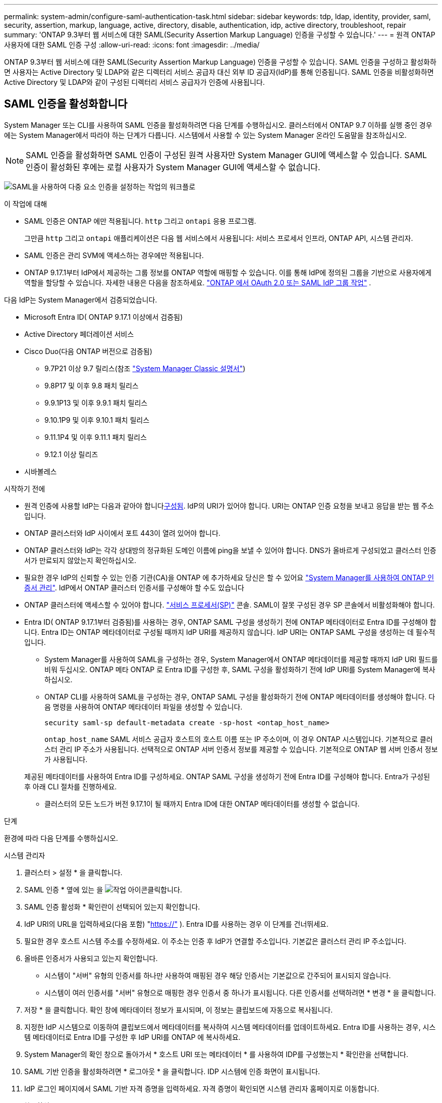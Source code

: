 ---
permalink: system-admin/configure-saml-authentication-task.html 
sidebar: sidebar 
keywords: tdp, ldap, identity, provider, saml, security, assertion, markup, language, active, directory, disable, authentication, idp, active directory, troubleshoot, repair 
summary: 'ONTAP 9.3부터 웹 서비스에 대한 SAML(Security Assertion Markup Language) 인증을 구성할 수 있습니다.' 
---
= 원격 ONTAP 사용자에 대한 SAML 인증 구성
:allow-uri-read: 
:icons: font
:imagesdir: ../media/


[role="lead"]
ONTAP 9.3부터 웹 서비스에 대한 SAML(Security Assertion Markup Language) 인증을 구성할 수 있습니다. SAML 인증을 구성하고 활성화하면 사용자는 Active Directory 및 LDAP와 같은 디렉터리 서비스 공급자 대신 외부 ID 공급자(IdP)를 통해 인증됩니다. SAML 인증을 비활성화하면 Active Directory 및 LDAP와 같이 구성된 디렉터리 서비스 공급자가 인증에 사용됩니다.



== SAML 인증을 활성화합니다

System Manager 또는 CLI를 사용하여 SAML 인증을 활성화하려면 다음 단계를 수행하십시오. 클러스터에서 ONTAP 9.7 이하를 실행 중인 경우에는 System Manager에서 따라야 하는 단계가 다릅니다. 시스템에서 사용할 수 있는 System Manager 온라인 도움말을 참조하십시오.


NOTE: SAML 인증을 활성화하면 SAML 인증이 구성된 원격 사용자만 System Manager GUI에 액세스할 수 있습니다. SAML 인증이 활성화된 후에는 로컬 사용자가 System Manager GUI에 액세스할 수 없습니다.

image:workflow_security_mfa_setup.gif["SAML을 사용하여 다중 요소 인증을 설정하는 작업의 워크플로"]

.이 작업에 대해
* SAML 인증은 ONTAP 에만 적용됩니다.  `http` 그리고  `ontapi` 응용 프로그램.
+
그만큼  `http` 그리고  `ontapi` 애플리케이션은 다음 웹 서비스에서 사용됩니다: 서비스 프로세서 인프라, ONTAP API, 시스템 관리자.

* SAML 인증은 관리 SVM에 액세스하는 경우에만 적용됩니다.
* ONTAP 9.17.1부터 IdP에서 제공하는 그룹 정보를 ONTAP 역할에 매핑할 수 있습니다. 이를 통해 IdP에 정의된 그룹을 기반으로 사용자에게 역할을 할당할 수 있습니다. 자세한 내용은 다음을 참조하세요. link:../authentication/authentication-groups.html["ONTAP 에서 OAuth 2.0 또는 SAML IdP 그룹 작업"] .


다음 IdP는 System Manager에서 검증되었습니다.

* Microsoft Entra ID( ONTAP 9.17.1 이상에서 검증됨)
* Active Directory 페더레이션 서비스
* Cisco Duo(다음 ONTAP 버전으로 검증됨)
+
** 9.7P21 이상 9.7 릴리스(참조 https://docs.netapp.com/us-en/ontap-system-manager-classic/online-help-96-97/task_setting_up_saml_authentication.html["System Manager Classic 설명서"^])
** 9.8P17 및 이후 9.8 패치 릴리스
** 9.9.1P13 및 이후 9.9.1 패치 릴리스
** 9.10.1P9 및 이후 9.10.1 패치 릴리스
** 9.11.1P4 및 이후 9.11.1 패치 릴리스
** 9.12.1 이상 릴리즈


* 시바볼레스


.시작하기 전에
* 원격 인증에 사용할 IdP는 다음과 같아야 합니다<<타사 IdP 구성,구성됨>>. IdP의 URI가 있어야 합니다. URI는 ONTAP 인증 요청을 보내고 응답을 받는 웹 주소입니다.
* ONTAP 클러스터와 IdP 사이에서 포트 443이 열려 있어야 합니다.
* ONTAP 클러스터와 IdP는 각각 상대방의 정규화된 도메인 이름에 ping을 보낼 수 있어야 합니다. DNS가 올바르게 구성되었고 클러스터 인증서가 만료되지 않았는지 확인하십시오.
* 필요한 경우 IdP의 신뢰할 수 있는 인증 기관(CA)을 ONTAP 에 추가하세요 당신은 할 수 있어요 link:../authentication/manage-certificates-sm-task.html["System Manager를 사용하여 ONTAP 인증서 관리"]. IdP에서 ONTAP 클러스터 인증서를 구성해야 할 수도 있습니다
* ONTAP 클러스터에 액세스할 수 있어야 합니다. link:../system-admin/sp-concept.html["서비스 프로세서(SP)"] 콘솔. SAML이 잘못 구성된 경우 SP 콘솔에서 비활성화해야 합니다.
* Entra ID( ONTAP 9.17.1부터 검증됨)를 사용하는 경우, ONTAP SAML 구성을 생성하기 전에 ONTAP 메타데이터로 Entra ID를 구성해야 합니다. Entra ID는 ONTAP 메타데이터로 구성될 때까지 IdP URI를 제공하지 않습니다. IdP URI는 ONTAP SAML 구성을 생성하는 데 필수적입니다.
+
** System Manager를 사용하여 SAML을 구성하는 경우, System Manager에서 ONTAP 메타데이터를 제공할 때까지 IdP URI 필드를 비워 두십시오. ONTAP 메타 ONTAP 로 Entra ID를 구성한 후, SAML 구성을 활성화하기 전에 IdP URI를 System Manager에 복사하십시오.
** ONTAP CLI를 사용하여 SAML을 구성하는 경우, ONTAP SAML 구성을 활성화하기 전에 ONTAP 메타데이터를 생성해야 합니다. 다음 명령을 사용하여 ONTAP 메타데이터 파일을 생성할 수 있습니다.
+
[source, cli]
----
security saml-sp default-metadata create -sp-host <ontap_host_name>
----
+
`ontap_host_name` SAML 서비스 공급자 호스트의 호스트 이름 또는 IP 주소이며, 이 경우 ONTAP 시스템입니다. 기본적으로 클러스터 관리 IP 주소가 사용됩니다. 선택적으로 ONTAP 서버 인증서 정보를 제공할 수 있습니다. 기본적으로 ONTAP 웹 서버 인증서 정보가 사용됩니다.

+
제공된 메타데이터를 사용하여 Entra ID를 구성하세요. ONTAP SAML 구성을 생성하기 전에 Entra ID를 구성해야 합니다. Entra가 구성된 후 아래 CLI 절차를 진행하세요.

** 클러스터의 모든 노드가 버전 9.17.1이 될 때까지 Entra ID에 대한 ONTAP 메타데이터를 생성할 수 없습니다.




.단계
환경에 따라 다음 단계를 수행하십시오.

[role="tabbed-block"]
====
.시스템 관리자
--
. 클러스터 > 설정 * 을 클릭합니다.
. SAML 인증 * 옆에 있는 을 image:icon_gear.gif["작업 아이콘"]클릭합니다.
. SAML 인증 활성화 * 확인란이 선택되어 있는지 확인합니다.
. IdP URI의 URL을 입력하세요(다음 포함) "https://"[] ). Entra ID를 사용하는 경우 이 단계를 건너뛰세요.
. 필요한 경우 호스트 시스템 주소를 수정하세요. 이 주소는 인증 후 IdP가 연결할 주소입니다. 기본값은 클러스터 관리 IP 주소입니다.
. 올바른 인증서가 사용되고 있는지 확인합니다.
+
** 시스템이 "서버" 유형의 인증서를 하나만 사용하여 매핑된 경우 해당 인증서는 기본값으로 간주되어 표시되지 않습니다.
** 시스템이 여러 인증서를 "서버" 유형으로 매핑한 경우 인증서 중 하나가 표시됩니다. 다른 인증서를 선택하려면 * 변경 * 을 클릭합니다.


. 저장 * 을 클릭합니다. 확인 창에 메타데이터 정보가 표시되며, 이 정보는 클립보드에 자동으로 복사됩니다.
. 지정한 IdP 시스템으로 이동하여 클립보드에서 메타데이터를 복사하여 시스템 메타데이터를 업데이트하세요. Entra ID를 사용하는 경우, 시스템 메타데이터로 Entra ID를 구성한 후 IdP URI를 ONTAP 에 복사하세요.
. System Manager의 확인 창으로 돌아가서 * 호스트 URI 또는 메타데이터 * 를 사용하여 IDP를 구성했는지 * 확인란을 선택합니다.
. SAML 기반 인증을 활성화하려면 * 로그아웃 * 을 클릭합니다. IDP 시스템에 인증 화면이 표시됩니다.
. IdP 로그인 페이지에서 SAML 기반 자격 증명을 입력하세요. 자격 증명이 확인되면 시스템 관리자 홈페이지로 이동합니다.


--
.CLI를 참조하십시오
--
. SAML 구성을 생성하여 ONTAP가 IDP 메타데이터에 액세스할 수 있도록 합니다.
+
`security saml-sp create -idp-uri <idp_uri> -sp-host <ontap_host_name>`

+
IDP_Uri는 IDP 메타데이터를 다운로드할 수 있는 IDP 호스트의 FTP 또는 HTTP 주소입니다.

+

NOTE: 일부 URL에는 물음표(?) 문자가 포함되어 있습니다. 물음표는 ONTAP 명령줄의 활성 도움말을 활성화합니다. 물음표가 있는 URL을 입력하려면 먼저 다음 명령을 사용하여 활성 도움말을 비활성화해야 합니다.  `set -active-help false` . 활성 도움말은 나중에 다음 명령을 사용하여 다시 활성화할 수 있습니다.  `set -active-help true` . 자세한 내용은 link:https://docs.netapp.com/us-en/ontap-cli/set.html["ONTAP 명령 참조입니다"] .

+
'ontap_host_name'은 SAML 서비스 공급자 호스트의 호스트 이름 또는 IP 주소이며, 이 경우 ONTAP 시스템입니다. 기본적으로 클러스터 관리 LIF의 IP 주소가 사용됩니다.

+
ONTAP 서버 인증서 정보를 선택적으로 제공할 수 있습니다. 기본적으로 ONTAP 웹 서버 인증서 정보가 사용됩니다.

+
[listing]
----
cluster_12::> security saml-sp create -idp-uri https://example.url.net/idp/shibboleth

Warning: This restarts the web server. Any HTTP/S connections that are active
         will be disrupted.
Do you want to continue? {y|n}: y
[Job 179] Job succeeded: Access the SAML SP metadata using the URL:
https://10.0.0.1/saml-sp/Metadata

Configure the IdP and ONTAP users for the same directory server domain to ensure that users are the same for different authentication methods. See the "security login show" command for the ONTAP user configuration.
----
+
ONTAP 호스트 메타데이터에 액세스할 수 있는 URL이 표시됩니다.

. IdP 호스트에서 <<타사 IdP 구성,IdP 구성>> ONTAP 호스트 메타데이터를 사용합니다. Entra ID를 사용하는 경우 이 단계는 이미 완료되었습니다.
. IdP가 구성되면 SAML 구성을 활성화합니다.
+
`security saml-sp modify -is-enabled true`

+
'http' 또는 'ontapi' 애플리케이션에 액세스하는 기존 사용자는 자동으로 SAML 인증을 위해 구성됩니다.

. 사용자를 생성하려면  `http` 또는  `ontapi` SAML이 구성된 후 애플리케이션에서 새 사용자에 대한 인증 방법으로 SAML을 지정하십시오. ONTAP 9.17.1 이전에는 기존 사용자에 대해 SAML 로그인이 자동으로 생성됩니다.  `http` 또는  `ontapi` SAML이 활성화된 경우 사용자. 새 사용자는 SAML에 맞게 구성해야 합니다. ONTAP 9.17.1부터 SAML을 사용하여 생성된 모든 사용자는  `password` ,  `domain` , 또는  `nsswitch` SAML이 활성화되면 인증 방법은 IdP에 대해 자동으로 인증됩니다.
+
.. 인증을 사용하여 새 사용자를 위한 로그인 방법을 만듭니다.  `user_name` IdP에 구성된 사용자 이름과 일치해야 합니다.
+

NOTE:  `user_name`값은 대/소문자를 구분합니다. 사용자 이름만 포함시키고 도메인의 일부를 포함하지 마십시오.

+
`security login create -user-or-group-name <user_name> -application [http | ontapi] -authentication-method saml -vserver <svm_name>`

+
예:

+
[listing]
----
cluster_12::> security login create -user-or-group-name admin1 -application http -authentication-method saml -vserver cluster_12
----
.. 사용자 항목이 생성되었는지 확인합니다.
+
'보안 로그인 쇼'

+
예:

+
[listing, subs="+quotes"]
----
cluster_12::> security login show

Vserver: cluster_12
                                                                 Second
User/Group                 Authentication                 Acct   Authentication
Name           Application Method        Role Name        Locked Method
-------------- ----------- ------------- ---------------- ------ --------------
admin          console     password      admin            no     none
admin          http        password      admin            no     none
admin          http        saml          admin            -      none
admin          ontapi      password      admin            no     none
admin          ontapi      saml          admin            -      none
admin          service-processor
                           password      admin            no     none
admin          ssh         password      admin            no     none
admin1         http        password      backup           no     none
**admin1         http        saml          backup           -      none**
----
+
에 대한 자세한 내용은 `security login show` link:https://docs.netapp.com/us-en/ontap-cli/security-login-show.html["ONTAP 명령 참조입니다"^]을 참조하십시오.





--
====


== SAML 인증을 비활성화합니다

외부 ID 공급자(IdP)를 통한 원격 System Manager 사용자 인증을 중지하려면 SAML 인증을 비활성화할 수 있습니다. SAML 인증을 비활성화하면 로컬 사용자 인증 또는 Active Directory 및 LDAP와 같은 구성된 디렉터리 서비스 공급자가 사용자를 인증하는 데 사용됩니다.

환경에 따라 다음 단계를 수행하십시오.

.단계
[role="tabbed-block"]
====
.시스템 관리자
--
. 클러스터 > 설정 * 을 클릭합니다.
. SAML Authentication * 에서 * Enabled * 토글 버튼을 클릭합니다.
. _선택 사항_: * SAML 인증 * 옆에 있는 을 클릭한 다음 * SAML 인증 사용 * 확인란의 선택을 취소할 수도 image:icon_gear.gif["작업 아이콘"] 있습니다.


--
.CLI를 참조하십시오
--
. SAML 인증 비활성화:
+
`security saml-sp modify -is-enabled false`

. SAML 인증을 더 이상 사용하지 않거나 IDP를 수정하려는 경우 SAML 구성을 삭제합니다.
+
`security saml-sp delete`



--
====


== 타사 IdP 구성

.이 작업에 대해
ONTAP 으로 인증하려면 IdP 설정을 변경해야 할 수 있습니다. 다음 섹션에서는 지원되는 IdP에 대한 구성 정보를 제공합니다.

[role="tabbed-block"]
====
.내부 ID
--
Entra ID를 구성할 때 새 애플리케이션을 생성하고 ONTAP 에서 제공하는 메타데이터를 사용하여 SAML 로그인을 구성하세요. 애플리케이션 생성 후 애플리케이션 SAML 설정의 "속성 및 클레임" 섹션을 다음과 같이 편집하세요.

[cols="2,2"]
|===
| 설정 | 값 


| 이름 | 항아리:oid:0.9.2342.19200300.100.1.1 


| 네임스페이스 | _비워두세요_ 


| 이름 형식 | URI 


| 출처 | 기인하다 


| 소스 속성 | 사용자.사용자 주체 이름 
|===
Entra ID로 그룹을 사용하려면 다음 설정으로 그룹 클레임을 추가하세요.

[cols="2,2"]
|===
| 설정 | 값 


| 이름 | 항아리:oid:1.3.6.1.4.1.5923.1.5.1.1 


| 네임스페이스 | _비워두세요_ 


| 소스 속성 | 그룹 ID입니다 
|===
Entra ID는 UUID 형식으로 그룹 정보를 제공합니다. Entra ID를 사용하여 그룹을 사용하는 방법에 대한 자세한 내용은 다음을 참조하세요. link:../authentication/authentication-groups.html#manage-groups-with-uuids["UUID를 사용하여 그룹을 관리합니다"] .

애플리케이션 SAML 설정의 "SAML 인증서" 섹션에 제공된 _앱 페더레이션 메타데이터 URL_은 ONTAP 에 입력할 IdP URI입니다.

Entra ID 다중 인증 구성에 대한 정보는 다음을 참조하세요. link:https://learn.microsoft.com/en-us/entra/identity/authentication/howto-mfa-getstarted["Microsoft Entra 다중 인증 배포 계획"^] .

자세한 내용은 다음을 참조하세요. link:https://learn.microsoft.com/en-us/entra/identity/["Entra ID 문서"^] .

--
.Active Directory 페더레이션 서비스
--
AD FS(Active Directory Federation Services)를 구성할 때는 ONTAP 에서 제공하는 서비스 공급자 메타데이터를 사용하여 새로운 클레임 인식 신뢰 당사자 트러스트를 추가해야 합니다. 신뢰 당사자 트러스트가 생성되면 "LDAP 특성을 클레임으로 보내기" 템플릿을 사용하여 신뢰 당사자 트러스트의 클레임 발급 정책에 다음 클레임 규칙을 추가합니다.

[cols="1,2,2"]
|===
| 속성 저장소 | LDAP 속성 | 발신 청구 유형 


| Active Directory를 클릭합니다 | SAM 계정 이름 | 이름 ID 


| Active Directory를 클릭합니다 | SAM 계정 이름 | 항아리:oid:0.9.2342.19200300.100.1.1 


| Active Directory를 클릭합니다 | 이름 형식 | urn:oasis:names:tc:SAML:2.0:attrname-format:uri 


| Active Directory를 클릭합니다 | 토큰 그룹 - 도메인 이름으로 적격화됨 | 항아리:oid:1.3.6.1.4.1.5923.1.5.1.1 


| Active Directory를 클릭합니다 | sAMAccountName | 항아리:oid:1.2.840.113556.1.4.221 
|===
AD FS는 이름 형식으로 그룹 정보를 제공합니다. AD FS에서 그룹을 사용하는 방법에 대한 자세한 내용은 다음을 참조하세요. link:../authentication/authentication-groups.html#manage-groups-with-names["이름으로 그룹을 관리합니다"] .

자세한 내용은 다음을 참조하세요. link:https://learn.microsoft.com/en-us/windows-server/identity/ad-fs/ad-fs-overview["AD FS 설명서"^] .

--
.Cisco 듀오
--
를 참조하세요 link:https://duo.com/docs/sso-netapp-ontap["Cisco Duo 설명서"^] 구성 정보.

--
.시바볼레스
--
Shibboleth IdP를 구성하기 전에 LDAP 서버를 구성해야 합니다.

ONTAP 에서 SAML을 활성화할 때 제공된 호스트 메타데이터 XML을 저장하세요. Shibboleth가 설치된 호스트에서 다음 내용을  `metadata/sp-metadata.xml` Shibboleth IdP 홈 디렉토리 내의 호스트 메타데이터 XML을 사용합니다.

자세한 내용은 다음을 참조하세요. link:https://www.shibboleth.net["시바볼레스"^] .

--
====


== SAML 구성 관련 문제를 해결합니다

SAML(Security Assertion Markup Language) 인증을 구성하지 못한 경우 SAML 구성이 실패한 각 노드를 수동으로 복구하고 장애를 복구할 수 있습니다. 복구 프로세스 중에 웹 서버가 다시 시작되고 활성 HTTP 연결 또는 HTTPS 연결이 중단됩니다.

.이 작업에 대해
SAML 인증을 구성할 경우 ONTAP는 노드별로 SAML 구성을 적용합니다. SAML 인증을 설정하면 구성 문제가 있는 경우 ONTAP에서 자동으로 각 노드를 복구하려고 시도합니다. 노드에서 SAML 구성에 문제가 있는 경우 SAML 인증을 비활성화한 다음 SAML 인증을 다시 활성화할 수 있습니다. SAML 인증을 다시 설정한 후에도 하나 이상의 노드에 SAML 구성이 적용되지 않는 경우가 있을 수 있습니다. SAML 구성이 실패한 노드를 확인한 다음 해당 노드를 수동으로 복구할 수 있습니다.

.단계
. 고급 권한 레벨에 로그인합니다.
+
세트 프리빌리지 고급

. SAML 구성이 실패한 노드 식별:
+
`security saml-sp status show -instance`

+
예:

+
[listing]
----
cluster_12::*> security saml-sp status show -instance

                         Node: node1
                Update Status: config-success
               Database Epoch: 9
   Database Transaction Count: 997
                   Error Text:
SAML Service Provider Enabled: false
        ID of SAML Config Job: 179

                         Node: node2
                Update Status: config-failed
               Database Epoch: 9
   Database Transaction Count: 997
                   Error Text: SAML job failed, Reason: Internal error. Failed to receive the SAML IDP Metadata file.
SAML Service Provider Enabled: false
        ID of SAML Config Job: 180
2 entries were displayed.
----
+
에 대한 자세한 내용은 `security saml-sp status show` link:https://docs.netapp.com/us-en/ontap-cli/security-saml-sp-status-show.html["ONTAP 명령 참조입니다"^]을 참조하십시오.

. 장애가 발생한 노드에서 SAML 구성을 복구합니다.
+
`security saml-sp repair -node <node_name>`

+
예:

+
[listing]
----
cluster_12::*> security saml-sp repair -node node2

Warning: This restarts the web server. Any HTTP/S connections that are active
         will be disrupted.
Do you want to continue? {y|n}: y
[Job 181] Job is running.
[Job 181] Job success.
----
+
웹 서버가 다시 시작되고 활성화된 HTTP 연결 또는 HTTPS 연결이 모두 중단됩니다.

+
에 대한 자세한 내용은 `security saml-sp repair` link:https://docs.netapp.com/us-en/ontap-cli/security-saml-sp-repair.html["ONTAP 명령 참조입니다"^]을 참조하십시오.

. 모든 노드에서 SAML이 구성되었는지 확인합니다.
+
`security saml-sp status show -instance`

+
예:

+
[listing, subs="+quotes"]
----
cluster_12::*> security saml-sp status show -instance

                         Node: node1
                Update Status: **config-success**
               Database Epoch: 9
   Database Transaction Count: 997
                   Error Text:
SAML Service Provider Enabled: false
        ID of SAML Config Job: 179

                         Node: node2
                Update Status: **config-success**
               Database Epoch: 9
   Database Transaction Count: 997
                   Error Text:
SAML Service Provider Enabled: false
        ID of SAML Config Job: 180
2 entries were displayed.
----
+
에 대한 자세한 내용은 `security saml-sp status show` link:https://docs.netapp.com/us-en/ontap-cli/security-saml-sp-status-show.html["ONTAP 명령 참조입니다"^]을 참조하십시오.



.관련 정보
* link:https://docs.netapp.com/us-en/ontap-cli/["ONTAP 명령 참조입니다"^]
* link:https://docs.netapp.com/us-en/ontap-cli/search.html?q=security+saml-sp["보안 SAML - SP"^]
* link:https://docs.netapp.com/us-en/ontap-cli/security-login-create.html["보안 로그인 생성"^]

